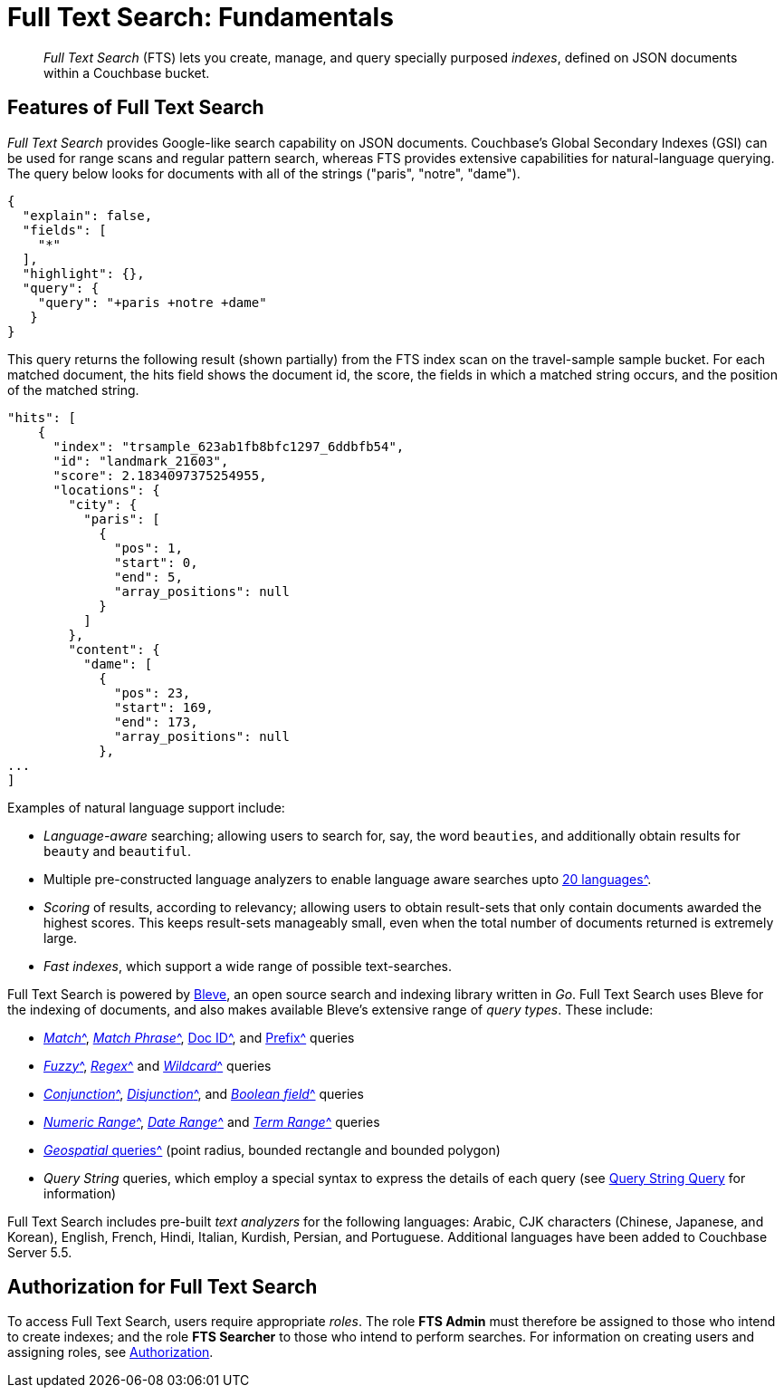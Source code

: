 = Full Text Search: Fundamentals

[abstract]
_Full Text Search_ (FTS) lets you create, manage, and query specially purposed _indexes_, defined on JSON documents within a Couchbase bucket.

[#features-of-full-text-search]
== Features of Full Text Search

_Full Text Search_ provides Google-like search capability on JSON documents.
Couchbase's Global Secondary Indexes (GSI) can be used for range scans and regular pattern search, whereas FTS provides extensive capabilities for natural-language querying.
The query below looks for documents with all of the strings ("paris", "notre", "dame").

[source,json]
----
{
  "explain": false,
  "fields": [
    "*"
  ],
  "highlight": {},
  "query": {
    "query": "+paris +notre +dame"
   }
}
----

This query returns the following result (shown partially) from the FTS index scan on the travel-sample sample bucket.
For each matched document, the hits field shows the document id, the score, the fields in which a matched string occurs, and the position of the matched string.

[source,json]
----
"hits": [
    {
      "index": "trsample_623ab1fb8bfc1297_6ddbfb54",
      "id": "landmark_21603",
      "score": 2.1834097375254955,
      "locations": {
        "city": {
          "paris": [
            {
              "pos": 1,
              "start": 0,
              "end": 5,
              "array_positions": null
            }
          ]
        },
        "content": {
          "dame": [
            {
              "pos": 23,
              "start": 169,
              "end": 173,
              "array_positions": null
            },
...
]
----

Examples of natural language support include:

* _Language-aware_ searching; allowing users to search for, say, the word `beauties`, and additionally obtain results for `beauty` and `beautiful`.
* Multiple pre-constructed language analyzers to enable language aware searches upto xref:fts:fts-using-analyzers.adoc#pre-constructed-analyzers[20 languages^].
* _Scoring_ of results, according to relevancy; allowing users to obtain result-sets that only contain documents awarded the highest scores.
This keeps result-sets manageably small, even when the total number of documents returned is extremely large.
* _Fast indexes_, which support a wide range of possible text-searches.

Full Text Search is powered by http://www.blevesearch.com/[Bleve^], an open source search and indexing library written in _Go_.
Full Text Search uses Bleve for the indexing of documents, and also makes available Bleve’s extensive range of _query types_.
These include:

* xref:fts-query-types.adoc#match-query[_Match_^], xref:fts-query-types.adoc#match-phrase-query[_Match Phrase_^], xref:fts-query-types.adoc#doc-id-query[Doc ID^], and xref:fts-query-types.adoc#prefix-query[Prefix^] queries
* xref:fts-query-types.adoc#fuzzy-query[_Fuzzy_^], xref:fts-query-types.adoc#regexp-query[_Regex_^] and xref:fts-query-types.adoc#wildcard-query[_Wildcard_^] queries
* xref:fts-query-types.adoc#conjunction-query-and[_Conjunction_^], xref:fts-query-types.adoc#disjunction-query-or[_Disjunction_^], and xref:fts-query-types.adoc#boolean-query[_Boolean field_^] queries
* xref:fts-query-types.adoc#numeric-range[_Numeric Range_^], xref:fts-query-types.adoc#date-range[_Date Range_^] and xref:fts-query-types.adoc#term-range[_Term Range_^] queries
* xref:fts-geospatial-queries.adoc#creating_geospatial_rest_query_radius_based[_Geospatial_ queries^] (point radius, bounded rectangle and bounded polygon)
* _Query String_ queries, which employ a special syntax to express the details of each query (see xref:fts-query-types.adoc#query-string-query-syntax[Query String Query] for information)

Full Text Search includes pre-built _text analyzers_ for the following languages: Arabic, CJK characters (Chinese, Japanese, and Korean), English, French, Hindi, Italian, Kurdish, Persian, and Portuguese.
Additional languages have been added to Couchbase Server 5.5.

== Authorization for Full Text Search

To access Full Text Search, users require appropriate _roles_.
The role *FTS Admin* must therefore be assigned to those who intend to create indexes; and the role *FTS Searcher* to those who intend to perform searches.
For information on creating users and assigning roles, see xref:learn:security/authorization-overview.adoc[Authorization].
